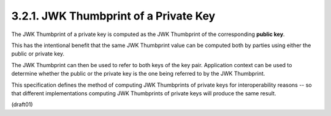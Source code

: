 3.2.1.  JWK Thumbprint of a Private Key
^^^^^^^^^^^^^^^^^^^^^^^^^^^^^^^^^^^^^^^^^^^^^^^^^^^^^^^^^^^^^^^

The JWK Thumbprint of a private key 
is computed as the JWK Thumbprint of the corresponding **public key**.  

This has the intentional benefit
that the same JWK Thumbprint value can be computed 
both by parties using either the public or private key.  

The JWK Thumbprint can then be used to refer to both keys of the key pair.  
Application context can be used to determine 
whether the public or the private key is the one being 
referred to by the JWK Thumbprint.

This specification defines the method of computing JWK Thumbprints of
private keys for interoperability reasons -- 
so that different implementations computing JWK Thumbprints 
of private keys will produce the same result.

(draft01)
